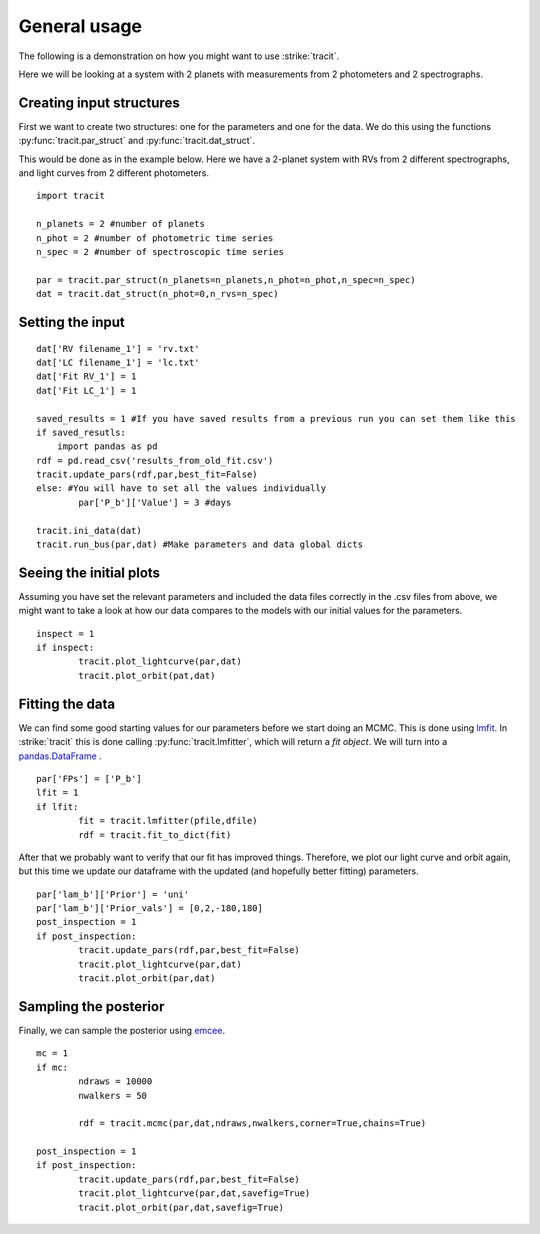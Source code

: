 .. _Usage:

General usage
================
The following is a demonstration on how you might want to use :strike:`tracit`.

Here we will be looking at a system with 2 planets with measurements from 2 photometers and 2 spectrographs.

Creating input structures
---------------------------
First we want to create two structures: one for the parameters and one for the data. We do this using the functions :py:func:`tracit.par_struct` and :py:func:`tracit.dat_struct`.

This would be done as in the example below. Here we have a 2-planet system with RVs from 2 different spectrographs, and light curves from 2 different photometers.

:: 

	import tracit

	n_planets = 2 #number of planets
	n_phot = 2 #number of photometric time series
	n_spec = 2 #number of spectroscopic time series
	
	par = tracit.par_struct(n_planets=n_planets,n_phot=n_phot,n_spec=n_spec)
	dat = tracit.dat_struct(n_phot=0,n_rvs=n_spec)

Setting the input
---------------------------
::

	dat['RV filename_1'] = 'rv.txt'
	dat['LC filename_1'] = 'lc.txt'
	dat['Fit RV_1'] = 1
	dat['Fit LC_1'] = 1

	saved_results = 1 #If you have saved results from a previous run you can set them like this
	if saved_resutls:
	    import pandas as pd
    	rdf = pd.read_csv('results_from_old_fit.csv')
    	tracit.update_pars(rdf,par,best_fit=False)  
   	else: #You will have to set all the values individually
   		par['P_b']['Value'] = 3 #days

	tracit.ini_data(dat)
	tracit.run_bus(par,dat) #Make parameters and data global dicts



Seeing the initial plots
---------------------------
Assuming you have set the relevant parameters and included the data files correctly in the .csv files from above, we might want to take a look at how our data compares to the models with our initial values for the parameters.

::

	inspect = 1
	if inspect:
		tracit.plot_lightcurve(par,dat)
		tracit.plot_orbit(pat,dat)


Fitting the data
---------------------------
We can find some good starting values for our parameters before we start doing an MCMC. This is done using `lmfit <https://lmfit.github.io/lmfit-py/>`_. In :strike:`tracit` this is done calling :py:func:`tracit.lmfitter`, which will return a `fit object`. We will turn into a `pandas.DataFrame <https://pandas.pydata.org/>`_ .

::

	par['FPs'] = ['P_b']
	lfit = 1
	if lfit:
		fit = tracit.lmfitter(pfile,dfile)
		rdf = tracit.fit_to_dict(fit)

After that we probably want to verify that our fit has improved things. Therefore, we plot our light curve and orbit again, but this time we update our dataframe with the updated (and hopefully better fitting) parameters.

::

	par['lam_b']['Prior'] = 'uni'
	par['lam_b']['Prior_vals'] = [0,2,-180,180]
	post_inspection = 1
	if post_inspection:
		tracit.update_pars(rdf,par,best_fit=False)
		tracit.plot_lightcurve(par,dat)
		tracit.plot_orbit(par,dat)	


Sampling the posterior
---------------------------
Finally, we can sample the posterior using `emcee <https://github.com/dfm/emcee>`_.

::

	mc = 1
	if mc:
		ndraws = 10000
		nwalkers = 50

		rdf = tracit.mcmc(par,dat,ndraws,nwalkers,corner=True,chains=True)
	
	post_inspection = 1
	if post_inspection:
		tracit.update_pars(rdf,par,best_fit=False)
		tracit.plot_lightcurve(par,dat,savefig=True)
		tracit.plot_orbit(par,dat,savefig=True)	
